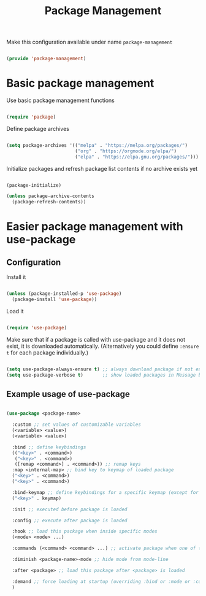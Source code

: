 #+TITLE: Package Management
#+PROPERTY: header-args:emacs-lisp :tangle ~/.emacs.d/lisp/package-management.el

Make this configuration available under name ~package-management~

#+begin_src emacs-lisp
  
  (provide 'package-management)
  
#+end_src

* Basic package management

Use basic package management functions

#+begin_src emacs-lisp
  
  (require 'package)
  
#+end_src

Define package archives

#+begin_src emacs-lisp
  
  (setq package-archives '(("melpa" . "https://melpa.org/packages/")
                           ("org" . "https://orgmode.org/elpa/")
                           ("elpa" . "https://elpa.gnu.org/packages/")))
  
#+end_src

Initialize packages and refresh package list contents if no archive exists yet

#+begin_src emacs-lisp
    
  (package-initialize)
  
  (unless package-archive-contents
    (package-refresh-contents))
  
#+end_src

* Easier package management with use-package

** Configuration

Install it

#+begin_src emacs-lisp
  
  (unless (package-installed-p 'use-package)
    (package-install 'use-package))
  
#+end_src

Load it

#+begin_src emacs-lisp
  
  (require 'use-package)
  
#+end_src

Make sure that if a package is called with use-package and it does not exist, it is downloaded automatically.
(Alternatively you could define ~:ensure t~ for each package individually.)

#+begin_src emacs-lisp
  
  (setq use-package-always-ensure t) ;; always download package if not exists
  (setq use-package-verbose t)       ;; show loaded packages in Message buffer
  
#+end_src


** Example usage of use-package

#+begin_src emacs-lisp :tangle no
  
  (use-package <package-name>
  
    :custom ;; set values of customizable variables
    (<variable> <value>)
    (<variable> <value>)
  
    :bind ;; define keybindings
    (("<key>" . <command>)
     ("<key>" . <command>)
     ([remap <command>] . <command>)) ;; remap keys
    :map <internal-map> ;; bind key to keymap of loaded package
    ("<key>" . <command>)
    ("<key>" . <command>)
  
    :bind-keymap ;; define keybindings for a specific keymap (except for the just loaded package, see :map above for that)
    ("<key>" . keymap)
  
    :init ;; executed before package is loaded
  
    :config ;; execute after package is loaded
  
    :hook ;; load this package when inside specific modes
    (<mode> <mode> ...)
  
    :commands (<command> <command> ...) ;; activate package when one of there commands is executed
  
    :diminish <package-name>-mode ;; hide mode from mode-line
  
    :after <package> ;; load this package after <package> is loaded
  
    :demand ;; force loading at startup (overriding :bind or :mode or :commands for lazy loading)
    )
  
#+end_src
